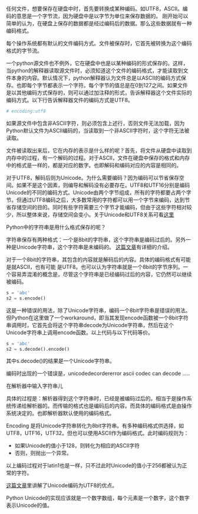#+BEGIN_COMMENT
.. title: Encoding and Decoding
.. slug: encoding-and-decoding
.. date: 2018-05-05 11:27:35 UTC+08:00
.. tags: python
.. category: 
.. link: 
.. description: 
.. type: text
#+END_COMMENT

任何文件，想要保存在硬盘中时，首先要转换成某种编码。如UTF8，ASCII。编码的意思是一个字节流，因为硬盘中是以字节为单位来保存数据的。
刚开始可以简单的认为，在硬盘上保存的数据都是经过编码后的数据。那么这些数据就有一种编码格式。

每个操作系统都有默认的文件编码方式。文件被保存时，它首先被转换为这个编码格式的字节流。

一个python源文件也不例外，它在硬盘中也是以某种编码的形式保存的。这样，当python的解释器读取源文件时，必须知道这个文件的编码格式，才能读取到文件本身的内容。默认情况下，python解释器认为文件总是以ASCII的编码方式保存。也即每个字节都表示一个字符。每个字节的值总是在0到127之间。如果文件是以其他编码方式保存的，则可以通过加注释的形式，告诉解释器这个文件实际的编码方式。以下行告诉解释器文件的编码方式是UTF8。
#+begin_src python :results output
# encoding:utf8
#+end_src
如果源文件中包含非ASCII字符，则必须包含上述行，否则文件无法加载，因为Python默认文件为ASCII编码的，当读取到一个非ASCII字符时，这个字符无法被读取。


文件被读取出来后，它在内存的表示是什么样的呢？首先，将文件从硬盘中读取到内存中的过程，有一个解码的过程。对于ASCII，文件在硬盘中保存的格式和内存中的格式是一样的，都是对应的数字。也即解码和编码对应的内容是相同的。

对于UTF8，解码后则为Unicode。为什么需要编码？因为编码可以节省保存空间。如果不是这个因素，则编导和解码没有必要存在。UTF8和UTF16分别是编码Unicode的不同的编码方式。Unicode由两个字节组成，所有的字符都要占两个字节。但通过UTF8编码之后，大多数常用的字符都可以用一个字节来编码，达到节省存储空间的目的。同时有些字符需要三个字节才能编码，但由于这些字符相对较少，所以整体来说，存储空间会变小。关于Unicode和UTF8关系可看[[http://www.ruanyifeng.com/blog/2007/10/ascii_unicode_and_utf-8.html][这里]]


Python中的字符串是用什么格式保存的呢？

字符串保存有两种格式：一个是8bit的字符串，这个字符串是编码过后的。另外一种是Unicode字符串，这个字符串是未编码的。 [[https://www.pythoncentral.io/python-unicode-encode-decode-strings-python-2x/%0A][这篇文章]]有详细的介绍。

对于一个8bit的字符串，其包含的内容就是解码后的内容。具体的编码格式有可能是就ASCII，也有可能 是UTF8。也可以认为字符串就是一个8bit的字节序列。一个容易弄混淆的概念是，尽管这个字符串是已经编码过后的内容，它仍然可以继续被编码。
#+begin_src python :results output
s = 'abc'
s2 = s.encode()
#+end_src

这是一种错误的用法，除了Unicode字符串，编码一个8bit字符串是错误的用法。但Python在这里做了一个workaround，即当其发现encode函数被一个8bit字符串调用时，它首先会将这个字符串decode为Unicode字符串，然后在这个Unicode字符串上调用encode函数。以上代码与以下代码等价。
#+begin_src python :results output
s = 'abc'
s2 = s.decode().encode()
#+end_src
其中s.decode()的结果是一个Unicode字符串。

编码时出现的一个错误是，unicodedecordererror ascii codec can decode .....


在解析器中输入字符串儿

具体的过程是：解析器得到这个字符串时，已经是被编码过后的。相当于是操作系统传递给解析器的。而传输的格式也是编码后的内容。而具体的编码格式是由操作系统决定的。也即解析器默认使用的编码格式。


Encoding 是将Unicode字符串转化为8bit字符串。有多种编码格式供选择，如UTF8，UTF16，UTF32。但也可以使用ASCII作为编码格式。此时编码规则为：
 - 如果Unicode的值小于128，则转化为相应的ASCII字符
 - 否则，则抛出一个异常。
   
 以上编码过程对于latin1也是一样，只不过此时Unicode的值小于256都被认为正常的字符。


[[https://docs.python.org/2/howto/unicode.html][这篇文章]]里讲解了Unicode编码为UTF8的优点。


Python Unicode的实现应该就是一个数字数组，每个元素是一个数字，这个数字表示Unicode的值。






